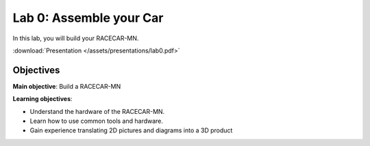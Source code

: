 Lab 0: Assemble your Car
============================================

In this lab, you will build your RACECAR-MN.

.. image:: /assets/img/extra/RACECAR_Full.jpg

:download:`Presentation </assets/presentations/lab0.pdf>`

=====================
Objectives
=====================

**Main objective**: Build a RACECAR-MN

**Learning objectives**:

* Understand the hardware of the RACECAR-MN.
* Learn how to use common tools and hardware.
* Gain experience translating 2D pictures and diagrams into a 3D product
